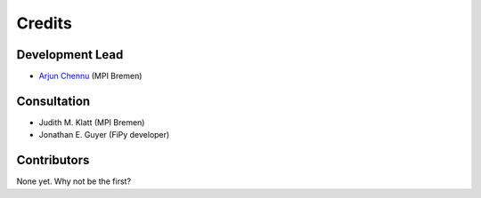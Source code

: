========
Credits
========

Development Lead
----------------

* `Arjun Chennu <https://www.mpi-bremen.de/en/Arjun-Chennu.html>`_ (MPI Bremen)

Consultation
-------------

* Judith M. Klatt (MPI Bremen)
* Jonathan E. Guyer (FiPy developer)

Contributors
------------

None yet. Why not be the first?
